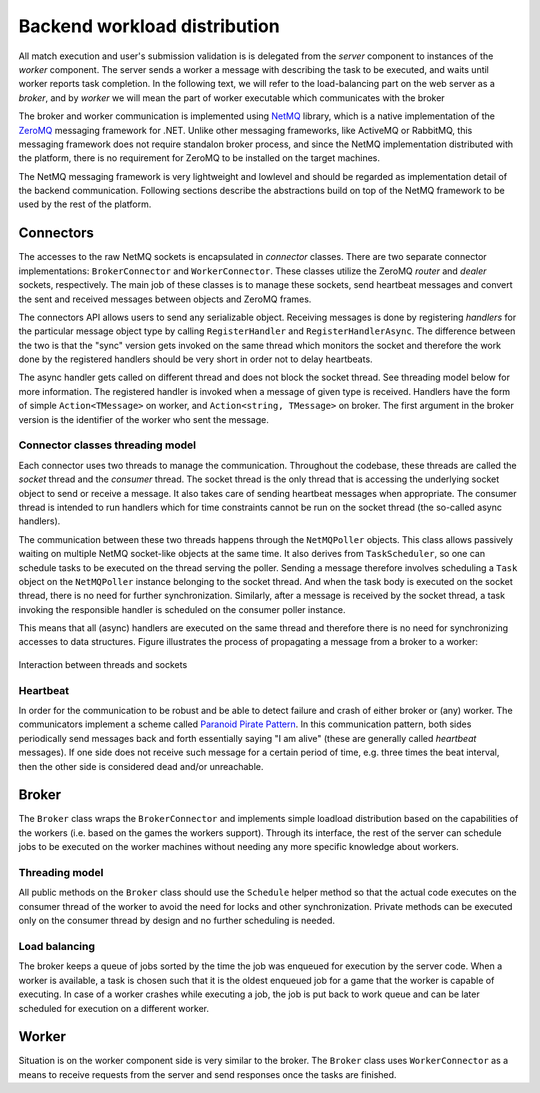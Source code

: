 #############################
Backend workload distribution
#############################

All match execution and user's submission validation is is delegated from the *server* component to
instances of the *worker* component. The server sends a worker a message with describing the task to
be executed, and waits until worker reports task completion. In the following text, we will refer to
the load-balancing part on the web server as a *broker*, and by *worker* we will mean the part of
worker executable which communicates with the broker

The broker and worker communication is implemented using `NetMQ
<https://netmq.readthedocs.io/en/latest/>`_ library, which is a native implementation of the `ZeroMQ
<https://github.com/zeromq/netmq>`_ messaging framework for .NET. Unlike other messaging frameworks,
like ActiveMQ or RabbitMQ, this messaging framework does not require standalon broker process, and
since the NetMQ implementation distributed with the platform, there is no requirement for ZeroMQ to
be installed on the target machines.

The NetMQ messaging framework is very lightweight and lowlevel and should be regarded as
implementation detail of the backend communication. Following sections describe the abstractions
build on top of the NetMQ framework to be used by the rest of the platform.


**********
Connectors
**********

The accesses to the raw NetMQ sockets is encapsulated in *connector* classes. There are two separate
connector implementations: ``BrokerConnector`` and ``WorkerConnector``. These classes utilize the
ZeroMQ *router* and *dealer* sockets, respectively. The main job of these classes is to manage these
sockets, send heartbeat messages and convert the sent and received messages between objects and
ZeroMQ frames.

The connectors API allows users to send any serializable object. Receiving messages is done by
registering *handlers* for the particular message object type by calling ``RegisterHandler`` and
``RegisterHandlerAsync``. The difference between the two is that the "sync" version gets invoked on
the same thread which monitors the socket and therefore the work done by the registered handlers
should be very short in order not to delay heartbeats.

The async handler gets called on different thread and does not block the socket thread. See
threading model below for more information. The registered handler is invoked when a message of
given type is received. Handlers have the form of simple ``Action<TMessage>`` on worker, and
``Action<string, TMessage>`` on broker. The first argument in the broker version is the identifier
of the worker who sent the message.

Connector classes threading model
=================================

Each connector uses two threads to manage the communication. Throughout the codebase, these threads
are called the *socket* thread and the *consumer* thread. The socket thread is the only thread that
is accessing the underlying socket object to send or receive a message. It also takes care of
sending heartbeat messages when appropriate. The consumer thread is intended to run handlers which
for time constraints cannot be run on the socket thread (the so-called async handlers).

The communication between these two threads happens through the ``NetMQPoller`` objects. This class
allows passively waiting on multiple NetMQ socket-like objects at the same time. It also derives
from ``TaskScheduler``, so one can schedule tasks to be executed on the thread serving the
poller. Sending a message therefore involves scheduling a ``Task`` object on the ``NetMQPoller``
instance belonging to the socket thread. And when the task body is executed on the socket thread,
there is no need for further synchronization. Similarly, after a message is received by the socket
thread, a task invoking the responsible handler is scheduled on the consumer poller instance.

This means that all (async) handlers are executed on the same thread and therefore there is no
need for synchronizing accesses to data structures. Figure illustrates the process of propagating a
message from a broker to a worker:

.. figure:: img/connector-example.svg
   :align: center
   :scale: 90%

   Interaction between threads and sockets
   
Heartbeat
=========

In order for the communication to be robust and be able to detect failure and crash of either broker
or (any) worker. The communicators implement a scheme called `Paranoid Pirate Pattern
<http://zguide.zeromq.org/php:chapter4#Robust-Reliable-Queuing-Paranoid-Pirate-Pattern>`_. In this
communication pattern, both sides periodically send messages back and forth essentially saying "I am
alive" (these are generally called *heartbeat* messages). If one side does not receive such message
for a certain period of time, e.g. three times the beat interval, then the other side is considered
dead and/or unreachable.


******
Broker
******

The ``Broker`` class wraps the ``BrokerConnector`` and implements simple loadload distribution based
on the capabilities of the workers (i.e. based on the games the workers support). Through its
interface, the rest of the server can schedule jobs to be executed on the worker machines without
needing any more specific knowledge about workers.

Threading model
===============

All public methods on the ``Broker`` class should use the ``Schedule`` helper method so that the
actual code executes on the consumer thread of the worker to avoid the need for locks and other
synchronization. Private methods can be executed only on the consumer thread by design and no
further scheduling is needed.

Load balancing
==============

The broker keeps a queue of jobs sorted by the time the job was enqueued for execution by the server
code. When a worker is available, a task is chosen such that it is the oldest enqueued job for a
game that the worker is capable of executing. In case of a worker crashes while executing a job, the
job is put back to work queue and can be later scheduled for execution on a different worker.


******
Worker
******

Situation is on the worker component side is very similar to the broker. The ``Broker`` class uses
``WorkerConnector`` as a means to receive requests from the server and send responses once the tasks
are finished.
